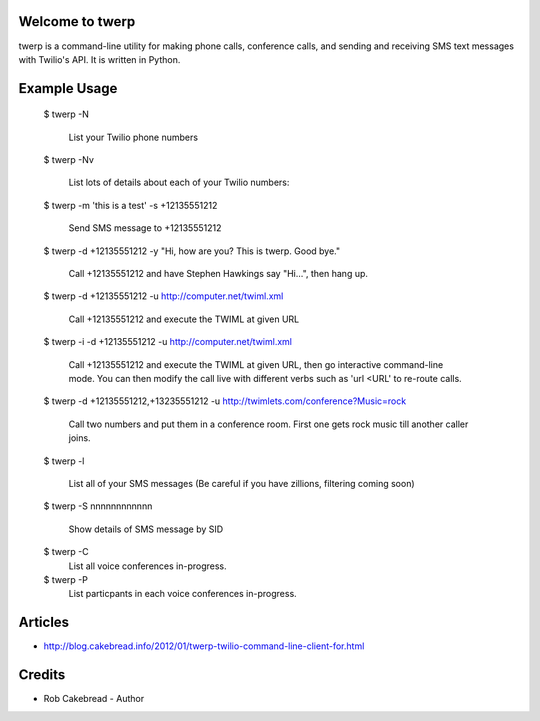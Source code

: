 
Welcome to twerp
================

twerp is a command-line utility for making phone calls, conference calls, and sending and receiving SMS text messages with Twilio's API. It is written in Python.

Example Usage
=============

    $ twerp -N

         List your Twilio phone numbers


    $ twerp -Nv

         List lots of details about each of your Twilio numbers:


    $ twerp -m 'this is a test' -s +12135551212

         Send SMS message to +12135551212

    $ twerp -d +12135551212 -y "Hi, how are you? This is twerp. Good bye."

         Call +12135551212 and have Stephen Hawkings say "Hi...", then hang up.

    $ twerp -d +12135551212 -u http://computer.net/twiml.xml

         Call +12135551212 and execute the TWIML at given URL

    $ twerp -i -d +12135551212 -u http://computer.net/twiml.xml

         Call +12135551212 and execute the TWIML at given URL, then go interactive command-line mode.
         You can then modify the call live with different verbs such as 'url <URL' to re-route calls.

    $ twerp -d +12135551212,+13235551212 -u http://twimlets.com/conference?Music=rock

         Call two numbers and put them in a conference room. First one gets rock music till another caller joins.


    $ twerp -l

         List all of your SMS messages (Be careful if you have zillions, filtering coming soon)


    $ twerp -S nnnnnnnnnnnn

         Show details of SMS message by SID

    $ twerp -C
         List all voice conferences in-progress.


    $ twerp -P
         List particpants in each voice conferences in-progress.


Articles
========

* http://blog.cakebread.info/2012/01/twerp-twilio-command-line-client-for.html


Credits
========
 
* Rob Cakebread - Author



